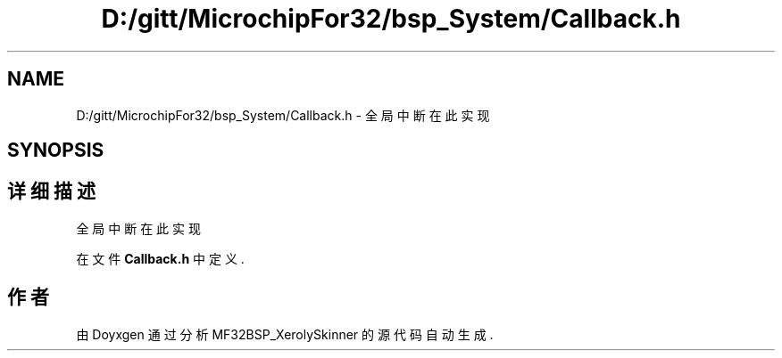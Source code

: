 .TH "D:/gitt/MicrochipFor32/bsp_System/Callback.h" 3 "2022年 十一月 24日 星期四" "Version 2.0.0" "MF32BSP_XerolySkinner" \" -*- nroff -*-
.ad l
.nh
.SH NAME
D:/gitt/MicrochipFor32/bsp_System/Callback.h \- 全局中断在此实现  

.SH SYNOPSIS
.br
.PP
.SH "详细描述"
.PP 
全局中断在此实现 


.PP
在文件 \fBCallback\&.h\fP 中定义\&.
.SH "作者"
.PP 
由 Doyxgen 通过分析 MF32BSP_XerolySkinner 的 源代码自动生成\&.

